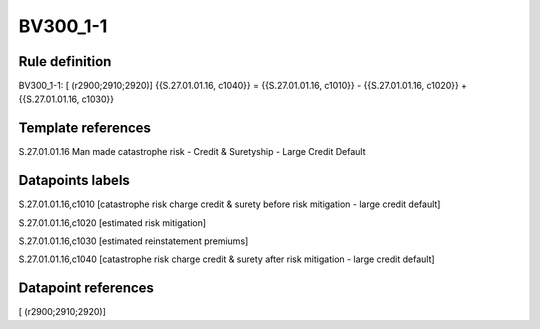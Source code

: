 =========
BV300_1-1
=========

Rule definition
---------------

BV300_1-1: [ (r2900;2910;2920)] {{S.27.01.01.16, c1040}} = {{S.27.01.01.16, c1010}} - {{S.27.01.01.16, c1020}} + {{S.27.01.01.16, c1030}}


Template references
-------------------

S.27.01.01.16 Man made catastrophe risk - Credit & Suretyship - Large Credit Default


Datapoints labels
-----------------

S.27.01.01.16,c1010 [catastrophe risk charge credit & surety before risk mitigation - large credit default]

S.27.01.01.16,c1020 [estimated risk mitigation]

S.27.01.01.16,c1030 [estimated reinstatement premiums]

S.27.01.01.16,c1040 [catastrophe risk charge credit & surety after risk mitigation - large credit default]



Datapoint references
--------------------

[ (r2900;2910;2920)]